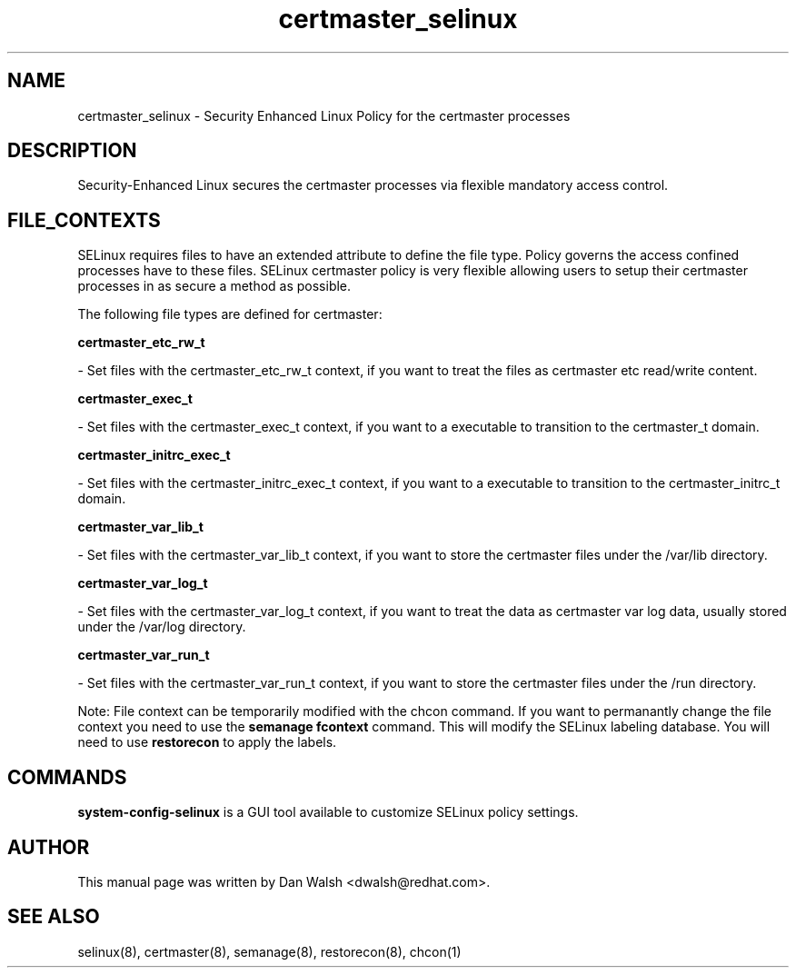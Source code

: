 .TH  "certmaster_selinux"  "8"  "20 Feb 2012" "dwalsh@redhat.com" "certmaster Selinux Policy documentation"
.SH "NAME"
certmaster_selinux \- Security Enhanced Linux Policy for the certmaster processes
.SH "DESCRIPTION"

Security-Enhanced Linux secures the certmaster processes via flexible mandatory access
control.  
.SH FILE_CONTEXTS
SELinux requires files to have an extended attribute to define the file type. 
Policy governs the access confined processes have to these files. 
SELinux certmaster policy is very flexible allowing users to setup their certmaster processes in as secure a method as possible.
.PP 
The following file types are defined for certmaster:


.EX
.B certmaster_etc_rw_t 
.EE

- Set files with the certmaster_etc_rw_t context, if you want to treat the files as certmaster etc read/write content.


.EX
.B certmaster_exec_t 
.EE

- Set files with the certmaster_exec_t context, if you want to a executable to transition to the certmaster_t domain.


.EX
.B certmaster_initrc_exec_t 
.EE

- Set files with the certmaster_initrc_exec_t context, if you want to a executable to transition to the certmaster_initrc_t domain.


.EX
.B certmaster_var_lib_t 
.EE

- Set files with the certmaster_var_lib_t context, if you want to store the certmaster files under the /var/lib directory.


.EX
.B certmaster_var_log_t 
.EE

- Set files with the certmaster_var_log_t context, if you want to treat the data as certmaster var log data, usually stored under the /var/log directory.


.EX
.B certmaster_var_run_t 
.EE

- Set files with the certmaster_var_run_t context, if you want to store the certmaster files under the /run directory.

Note: File context can be temporarily modified with the chcon command.  If you want to permanantly change the file context you need to use the 
.B semanage fcontext 
command.  This will modify the SELinux labeling database.  You will need to use
.B restorecon
to apply the labels.

.SH "COMMANDS"

.PP
.B system-config-selinux 
is a GUI tool available to customize SELinux policy settings.

.SH AUTHOR	
This manual page was written by Dan Walsh <dwalsh@redhat.com>.

.SH "SEE ALSO"
selinux(8), certmaster(8), semanage(8), restorecon(8), chcon(1)
